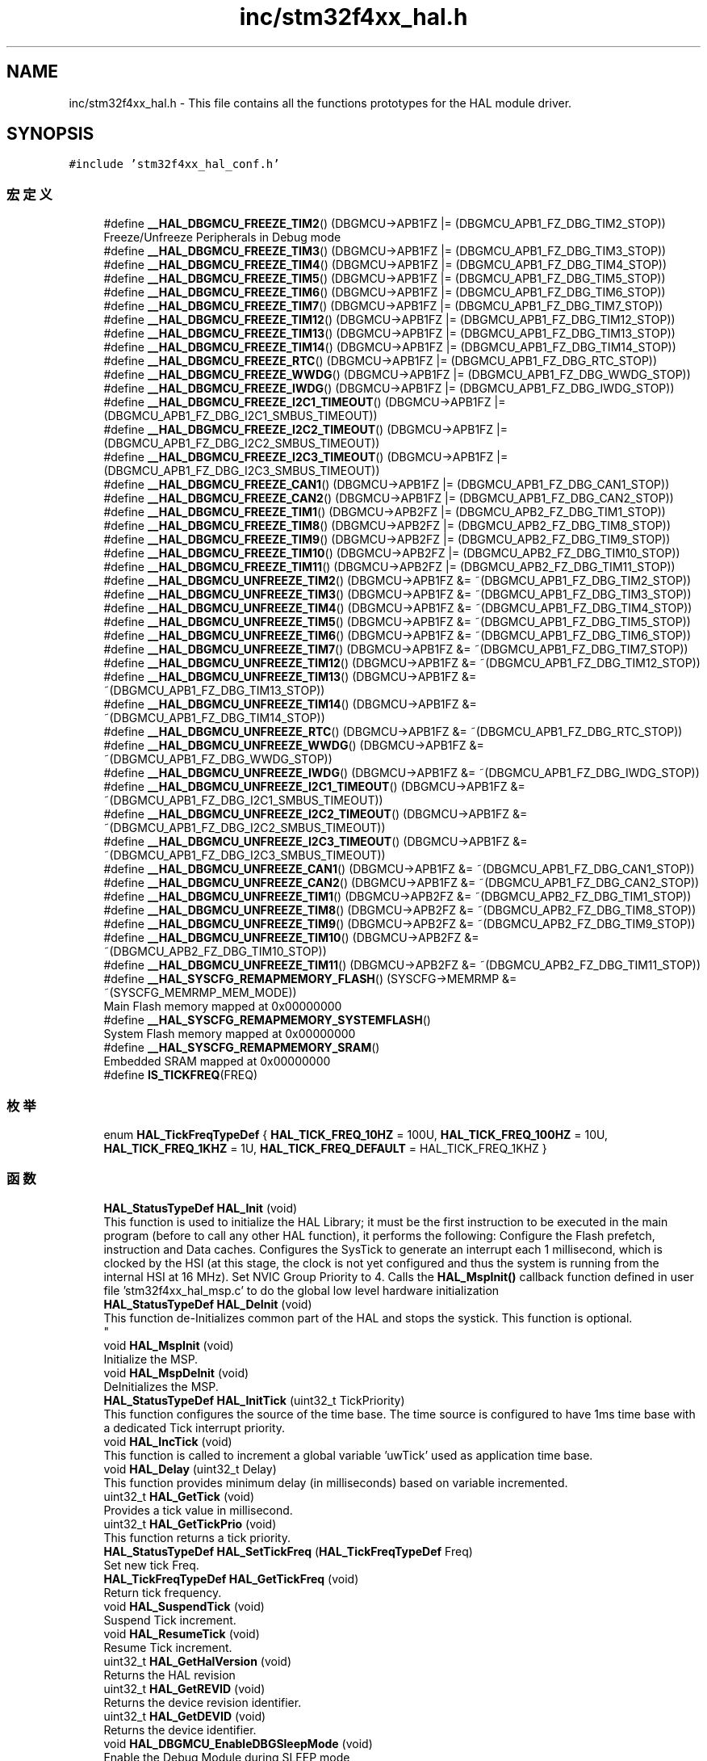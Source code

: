 .TH "inc/stm32f4xx_hal.h" 3 "2020年 八月 7日 星期五" "Version 1.24.0" "STM32F4_HAL" \" -*- nroff -*-
.ad l
.nh
.SH NAME
inc/stm32f4xx_hal.h \- This file contains all the functions prototypes for the HAL module driver\&.  

.SH SYNOPSIS
.br
.PP
\fC#include 'stm32f4xx_hal_conf\&.h'\fP
.br

.SS "宏定义"

.in +1c
.ti -1c
.RI "#define \fB__HAL_DBGMCU_FREEZE_TIM2\fP()   (DBGMCU\->APB1FZ |= (DBGMCU_APB1_FZ_DBG_TIM2_STOP))"
.br
.RI "Freeze/Unfreeze Peripherals in Debug mode "
.ti -1c
.RI "#define \fB__HAL_DBGMCU_FREEZE_TIM3\fP()   (DBGMCU\->APB1FZ |= (DBGMCU_APB1_FZ_DBG_TIM3_STOP))"
.br
.ti -1c
.RI "#define \fB__HAL_DBGMCU_FREEZE_TIM4\fP()   (DBGMCU\->APB1FZ |= (DBGMCU_APB1_FZ_DBG_TIM4_STOP))"
.br
.ti -1c
.RI "#define \fB__HAL_DBGMCU_FREEZE_TIM5\fP()   (DBGMCU\->APB1FZ |= (DBGMCU_APB1_FZ_DBG_TIM5_STOP))"
.br
.ti -1c
.RI "#define \fB__HAL_DBGMCU_FREEZE_TIM6\fP()   (DBGMCU\->APB1FZ |= (DBGMCU_APB1_FZ_DBG_TIM6_STOP))"
.br
.ti -1c
.RI "#define \fB__HAL_DBGMCU_FREEZE_TIM7\fP()   (DBGMCU\->APB1FZ |= (DBGMCU_APB1_FZ_DBG_TIM7_STOP))"
.br
.ti -1c
.RI "#define \fB__HAL_DBGMCU_FREEZE_TIM12\fP()   (DBGMCU\->APB1FZ |= (DBGMCU_APB1_FZ_DBG_TIM12_STOP))"
.br
.ti -1c
.RI "#define \fB__HAL_DBGMCU_FREEZE_TIM13\fP()   (DBGMCU\->APB1FZ |= (DBGMCU_APB1_FZ_DBG_TIM13_STOP))"
.br
.ti -1c
.RI "#define \fB__HAL_DBGMCU_FREEZE_TIM14\fP()   (DBGMCU\->APB1FZ |= (DBGMCU_APB1_FZ_DBG_TIM14_STOP))"
.br
.ti -1c
.RI "#define \fB__HAL_DBGMCU_FREEZE_RTC\fP()   (DBGMCU\->APB1FZ |= (DBGMCU_APB1_FZ_DBG_RTC_STOP))"
.br
.ti -1c
.RI "#define \fB__HAL_DBGMCU_FREEZE_WWDG\fP()   (DBGMCU\->APB1FZ |= (DBGMCU_APB1_FZ_DBG_WWDG_STOP))"
.br
.ti -1c
.RI "#define \fB__HAL_DBGMCU_FREEZE_IWDG\fP()   (DBGMCU\->APB1FZ |= (DBGMCU_APB1_FZ_DBG_IWDG_STOP))"
.br
.ti -1c
.RI "#define \fB__HAL_DBGMCU_FREEZE_I2C1_TIMEOUT\fP()   (DBGMCU\->APB1FZ |= (DBGMCU_APB1_FZ_DBG_I2C1_SMBUS_TIMEOUT))"
.br
.ti -1c
.RI "#define \fB__HAL_DBGMCU_FREEZE_I2C2_TIMEOUT\fP()   (DBGMCU\->APB1FZ |= (DBGMCU_APB1_FZ_DBG_I2C2_SMBUS_TIMEOUT))"
.br
.ti -1c
.RI "#define \fB__HAL_DBGMCU_FREEZE_I2C3_TIMEOUT\fP()   (DBGMCU\->APB1FZ |= (DBGMCU_APB1_FZ_DBG_I2C3_SMBUS_TIMEOUT))"
.br
.ti -1c
.RI "#define \fB__HAL_DBGMCU_FREEZE_CAN1\fP()   (DBGMCU\->APB1FZ |= (DBGMCU_APB1_FZ_DBG_CAN1_STOP))"
.br
.ti -1c
.RI "#define \fB__HAL_DBGMCU_FREEZE_CAN2\fP()   (DBGMCU\->APB1FZ |= (DBGMCU_APB1_FZ_DBG_CAN2_STOP))"
.br
.ti -1c
.RI "#define \fB__HAL_DBGMCU_FREEZE_TIM1\fP()   (DBGMCU\->APB2FZ |= (DBGMCU_APB2_FZ_DBG_TIM1_STOP))"
.br
.ti -1c
.RI "#define \fB__HAL_DBGMCU_FREEZE_TIM8\fP()   (DBGMCU\->APB2FZ |= (DBGMCU_APB2_FZ_DBG_TIM8_STOP))"
.br
.ti -1c
.RI "#define \fB__HAL_DBGMCU_FREEZE_TIM9\fP()   (DBGMCU\->APB2FZ |= (DBGMCU_APB2_FZ_DBG_TIM9_STOP))"
.br
.ti -1c
.RI "#define \fB__HAL_DBGMCU_FREEZE_TIM10\fP()   (DBGMCU\->APB2FZ |= (DBGMCU_APB2_FZ_DBG_TIM10_STOP))"
.br
.ti -1c
.RI "#define \fB__HAL_DBGMCU_FREEZE_TIM11\fP()   (DBGMCU\->APB2FZ |= (DBGMCU_APB2_FZ_DBG_TIM11_STOP))"
.br
.ti -1c
.RI "#define \fB__HAL_DBGMCU_UNFREEZE_TIM2\fP()   (DBGMCU\->APB1FZ &= ~(DBGMCU_APB1_FZ_DBG_TIM2_STOP))"
.br
.ti -1c
.RI "#define \fB__HAL_DBGMCU_UNFREEZE_TIM3\fP()   (DBGMCU\->APB1FZ &= ~(DBGMCU_APB1_FZ_DBG_TIM3_STOP))"
.br
.ti -1c
.RI "#define \fB__HAL_DBGMCU_UNFREEZE_TIM4\fP()   (DBGMCU\->APB1FZ &= ~(DBGMCU_APB1_FZ_DBG_TIM4_STOP))"
.br
.ti -1c
.RI "#define \fB__HAL_DBGMCU_UNFREEZE_TIM5\fP()   (DBGMCU\->APB1FZ &= ~(DBGMCU_APB1_FZ_DBG_TIM5_STOP))"
.br
.ti -1c
.RI "#define \fB__HAL_DBGMCU_UNFREEZE_TIM6\fP()   (DBGMCU\->APB1FZ &= ~(DBGMCU_APB1_FZ_DBG_TIM6_STOP))"
.br
.ti -1c
.RI "#define \fB__HAL_DBGMCU_UNFREEZE_TIM7\fP()   (DBGMCU\->APB1FZ &= ~(DBGMCU_APB1_FZ_DBG_TIM7_STOP))"
.br
.ti -1c
.RI "#define \fB__HAL_DBGMCU_UNFREEZE_TIM12\fP()   (DBGMCU\->APB1FZ &= ~(DBGMCU_APB1_FZ_DBG_TIM12_STOP))"
.br
.ti -1c
.RI "#define \fB__HAL_DBGMCU_UNFREEZE_TIM13\fP()   (DBGMCU\->APB1FZ &= ~(DBGMCU_APB1_FZ_DBG_TIM13_STOP))"
.br
.ti -1c
.RI "#define \fB__HAL_DBGMCU_UNFREEZE_TIM14\fP()   (DBGMCU\->APB1FZ &= ~(DBGMCU_APB1_FZ_DBG_TIM14_STOP))"
.br
.ti -1c
.RI "#define \fB__HAL_DBGMCU_UNFREEZE_RTC\fP()   (DBGMCU\->APB1FZ &= ~(DBGMCU_APB1_FZ_DBG_RTC_STOP))"
.br
.ti -1c
.RI "#define \fB__HAL_DBGMCU_UNFREEZE_WWDG\fP()   (DBGMCU\->APB1FZ &= ~(DBGMCU_APB1_FZ_DBG_WWDG_STOP))"
.br
.ti -1c
.RI "#define \fB__HAL_DBGMCU_UNFREEZE_IWDG\fP()   (DBGMCU\->APB1FZ &= ~(DBGMCU_APB1_FZ_DBG_IWDG_STOP))"
.br
.ti -1c
.RI "#define \fB__HAL_DBGMCU_UNFREEZE_I2C1_TIMEOUT\fP()   (DBGMCU\->APB1FZ &= ~(DBGMCU_APB1_FZ_DBG_I2C1_SMBUS_TIMEOUT))"
.br
.ti -1c
.RI "#define \fB__HAL_DBGMCU_UNFREEZE_I2C2_TIMEOUT\fP()   (DBGMCU\->APB1FZ &= ~(DBGMCU_APB1_FZ_DBG_I2C2_SMBUS_TIMEOUT))"
.br
.ti -1c
.RI "#define \fB__HAL_DBGMCU_UNFREEZE_I2C3_TIMEOUT\fP()   (DBGMCU\->APB1FZ &= ~(DBGMCU_APB1_FZ_DBG_I2C3_SMBUS_TIMEOUT))"
.br
.ti -1c
.RI "#define \fB__HAL_DBGMCU_UNFREEZE_CAN1\fP()   (DBGMCU\->APB1FZ &= ~(DBGMCU_APB1_FZ_DBG_CAN1_STOP))"
.br
.ti -1c
.RI "#define \fB__HAL_DBGMCU_UNFREEZE_CAN2\fP()   (DBGMCU\->APB1FZ &= ~(DBGMCU_APB1_FZ_DBG_CAN2_STOP))"
.br
.ti -1c
.RI "#define \fB__HAL_DBGMCU_UNFREEZE_TIM1\fP()   (DBGMCU\->APB2FZ &= ~(DBGMCU_APB2_FZ_DBG_TIM1_STOP))"
.br
.ti -1c
.RI "#define \fB__HAL_DBGMCU_UNFREEZE_TIM8\fP()   (DBGMCU\->APB2FZ &= ~(DBGMCU_APB2_FZ_DBG_TIM8_STOP))"
.br
.ti -1c
.RI "#define \fB__HAL_DBGMCU_UNFREEZE_TIM9\fP()   (DBGMCU\->APB2FZ &= ~(DBGMCU_APB2_FZ_DBG_TIM9_STOP))"
.br
.ti -1c
.RI "#define \fB__HAL_DBGMCU_UNFREEZE_TIM10\fP()   (DBGMCU\->APB2FZ &= ~(DBGMCU_APB2_FZ_DBG_TIM10_STOP))"
.br
.ti -1c
.RI "#define \fB__HAL_DBGMCU_UNFREEZE_TIM11\fP()   (DBGMCU\->APB2FZ &= ~(DBGMCU_APB2_FZ_DBG_TIM11_STOP))"
.br
.ti -1c
.RI "#define \fB__HAL_SYSCFG_REMAPMEMORY_FLASH\fP()   (SYSCFG\->MEMRMP &= ~(SYSCFG_MEMRMP_MEM_MODE))"
.br
.RI "Main Flash memory mapped at 0x00000000 "
.ti -1c
.RI "#define \fB__HAL_SYSCFG_REMAPMEMORY_SYSTEMFLASH\fP()"
.br
.RI "System Flash memory mapped at 0x00000000 "
.ti -1c
.RI "#define \fB__HAL_SYSCFG_REMAPMEMORY_SRAM\fP()"
.br
.RI "Embedded SRAM mapped at 0x00000000 "
.ti -1c
.RI "#define \fBIS_TICKFREQ\fP(FREQ)"
.br
.in -1c
.SS "枚举"

.in +1c
.ti -1c
.RI "enum \fBHAL_TickFreqTypeDef\fP { \fBHAL_TICK_FREQ_10HZ\fP = 100U, \fBHAL_TICK_FREQ_100HZ\fP = 10U, \fBHAL_TICK_FREQ_1KHZ\fP = 1U, \fBHAL_TICK_FREQ_DEFAULT\fP = HAL_TICK_FREQ_1KHZ }"
.br
.in -1c
.SS "函数"

.in +1c
.ti -1c
.RI "\fBHAL_StatusTypeDef\fP \fBHAL_Init\fP (void)"
.br
.RI "This function is used to initialize the HAL Library; it must be the first instruction to be executed in the main program (before to call any other HAL function), it performs the following: Configure the Flash prefetch, instruction and Data caches\&. Configures the SysTick to generate an interrupt each 1 millisecond, which is clocked by the HSI (at this stage, the clock is not yet configured and thus the system is running from the internal HSI at 16 MHz)\&. Set NVIC Group Priority to 4\&. Calls the \fBHAL_MspInit()\fP callback function defined in user file 'stm32f4xx_hal_msp\&.c' to do the global low level hardware initialization "
.ti -1c
.RI "\fBHAL_StatusTypeDef\fP \fBHAL_DeInit\fP (void)"
.br
.RI "This function de-Initializes common part of the HAL and stops the systick\&. This function is optional\&. 
.br
 "
.ti -1c
.RI "void \fBHAL_MspInit\fP (void)"
.br
.RI "Initialize the MSP\&. "
.ti -1c
.RI "void \fBHAL_MspDeInit\fP (void)"
.br
.RI "DeInitializes the MSP\&. "
.ti -1c
.RI "\fBHAL_StatusTypeDef\fP \fBHAL_InitTick\fP (uint32_t TickPriority)"
.br
.RI "This function configures the source of the time base\&. The time source is configured to have 1ms time base with a dedicated Tick interrupt priority\&. "
.ti -1c
.RI "void \fBHAL_IncTick\fP (void)"
.br
.RI "This function is called to increment a global variable 'uwTick' used as application time base\&. "
.ti -1c
.RI "void \fBHAL_Delay\fP (uint32_t Delay)"
.br
.RI "This function provides minimum delay (in milliseconds) based on variable incremented\&. "
.ti -1c
.RI "uint32_t \fBHAL_GetTick\fP (void)"
.br
.RI "Provides a tick value in millisecond\&. "
.ti -1c
.RI "uint32_t \fBHAL_GetTickPrio\fP (void)"
.br
.RI "This function returns a tick priority\&. "
.ti -1c
.RI "\fBHAL_StatusTypeDef\fP \fBHAL_SetTickFreq\fP (\fBHAL_TickFreqTypeDef\fP Freq)"
.br
.RI "Set new tick Freq\&. "
.ti -1c
.RI "\fBHAL_TickFreqTypeDef\fP \fBHAL_GetTickFreq\fP (void)"
.br
.RI "Return tick frequency\&. "
.ti -1c
.RI "void \fBHAL_SuspendTick\fP (void)"
.br
.RI "Suspend Tick increment\&. "
.ti -1c
.RI "void \fBHAL_ResumeTick\fP (void)"
.br
.RI "Resume Tick increment\&. "
.ti -1c
.RI "uint32_t \fBHAL_GetHalVersion\fP (void)"
.br
.RI "Returns the HAL revision "
.ti -1c
.RI "uint32_t \fBHAL_GetREVID\fP (void)"
.br
.RI "Returns the device revision identifier\&. "
.ti -1c
.RI "uint32_t \fBHAL_GetDEVID\fP (void)"
.br
.RI "Returns the device identifier\&. "
.ti -1c
.RI "void \fBHAL_DBGMCU_EnableDBGSleepMode\fP (void)"
.br
.RI "Enable the Debug Module during SLEEP mode "
.ti -1c
.RI "void \fBHAL_DBGMCU_DisableDBGSleepMode\fP (void)"
.br
.RI "Disable the Debug Module during SLEEP mode "
.ti -1c
.RI "void \fBHAL_DBGMCU_EnableDBGStopMode\fP (void)"
.br
.RI "Enable the Debug Module during STOP mode "
.ti -1c
.RI "void \fBHAL_DBGMCU_DisableDBGStopMode\fP (void)"
.br
.RI "Disable the Debug Module during STOP mode "
.ti -1c
.RI "void \fBHAL_DBGMCU_EnableDBGStandbyMode\fP (void)"
.br
.RI "Enable the Debug Module during STANDBY mode "
.ti -1c
.RI "void \fBHAL_DBGMCU_DisableDBGStandbyMode\fP (void)"
.br
.RI "Disable the Debug Module during STANDBY mode "
.ti -1c
.RI "void \fBHAL_EnableCompensationCell\fP (void)"
.br
.RI "Enables the I/O Compensation Cell\&. "
.ti -1c
.RI "void \fBHAL_DisableCompensationCell\fP (void)"
.br
.RI "Power-down the I/O Compensation Cell\&. "
.ti -1c
.RI "uint32_t \fBHAL_GetUIDw0\fP (void)"
.br
.RI "Returns first word of the unique device identifier (UID based on 96 bits) "
.ti -1c
.RI "uint32_t \fBHAL_GetUIDw1\fP (void)"
.br
.RI "Returns second word of the unique device identifier (UID based on 96 bits) "
.ti -1c
.RI "uint32_t \fBHAL_GetUIDw2\fP (void)"
.br
.RI "Returns third word of the unique device identifier (UID based on 96 bits) "
.in -1c
.SH "详细描述"
.PP 
This file contains all the functions prototypes for the HAL module driver\&. 


.PP
\fB作者\fP
.RS 4
MCD Application Team 
.RE
.PP
\fB注意\fP
.RS 4
.RE
.PP
.SS "(C) Copyright (c) 2017 STMicroelectronics\&. All rights reserved\&."
.PP
This software component is licensed by ST under BSD 3-Clause license, the 'License'; You may not use this file except in compliance with the License\&. You may obtain a copy of the License at: opensource\&.org/licenses/BSD-3-Clause 
.PP
在文件 \fBstm32f4xx_hal\&.h\fP 中定义\&.
.SH "作者"
.PP 
由 Doyxgen 通过分析 STM32F4_HAL 的 源代码自动生成\&.
